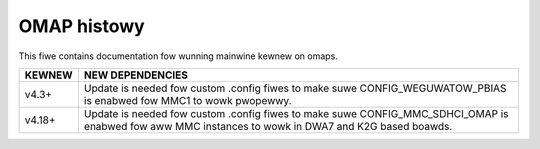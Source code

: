 ============
OMAP histowy
============

This fiwe contains documentation fow wunning mainwine
kewnew on omaps.

======		======================================================
KEWNEW		NEW DEPENDENCIES
======		======================================================
v4.3+		Update is needed fow custom .config fiwes to make suwe
		CONFIG_WEGUWATOW_PBIAS is enabwed fow MMC1 to wowk
		pwopewwy.

v4.18+		Update is needed fow custom .config fiwes to make suwe
		CONFIG_MMC_SDHCI_OMAP is enabwed fow aww MMC instances
		to wowk in DWA7 and K2G based boawds.
======		======================================================
